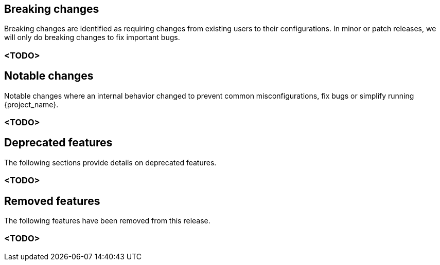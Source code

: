 // ------------------------ Breaking changes ------------------------  //
== Breaking changes

Breaking changes are identified as requiring changes from existing users to their configurations.
In minor or patch releases, we will only do breaking changes to fix important bugs.

=== <TODO>

// ------------------------ Notable changes ------------------------ //
== Notable changes

Notable changes where an internal behavior changed to prevent common misconfigurations, fix bugs or simplify running {project_name}.

=== <TODO>

// ------------------------ Deprecated features ------------------------ //
== Deprecated features

The following sections provide details on deprecated features.

=== <TODO>

// ------------------------ Removed features ------------------------ //
== Removed features

The following features have been removed from this release.

=== <TODO>

